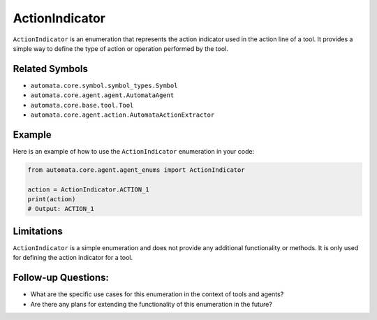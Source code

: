 ActionIndicator
===============

``ActionIndicator`` is an enumeration that represents the action
indicator used in the action line of a tool. It provides a simple way to
define the type of action or operation performed by the tool.

Related Symbols
---------------

-  ``automata.core.symbol.symbol_types.Symbol``
-  ``automata.core.agent.agent.AutomataAgent``
-  ``automata.core.base.tool.Tool``
-  ``automata.core.agent.action.AutomataActionExtractor``

Example
-------

Here is an example of how to use the ``ActionIndicator`` enumeration in
your code:

.. code:: python

   from automata.core.agent.agent_enums import ActionIndicator

   action = ActionIndicator.ACTION_1
   print(action)
   # Output: ACTION_1

Limitations
-----------

``ActionIndicator`` is a simple enumeration and does not provide any
additional functionality or methods. It is only used for defining the
action indicator for a tool.

Follow-up Questions:
--------------------

-  What are the specific use cases for this enumeration in the context
   of tools and agents?
-  Are there any plans for extending the functionality of this
   enumeration in the future?
